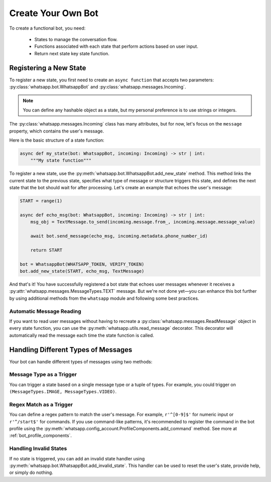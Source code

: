 Create Your Own Bot
===================

To create a functional bot, you need:

    * States to manage the conversation flow.
    * Functions associated with each state that perform actions based on user input.
    * Return next state key state function.

Registering a New State
-----------------------

To register a new state, you first need to create an ``async function`` that accepts two parameters: :py:class:`whatsapp.bot.WhatsappBot` and :py:class:`whatsapp.messages.Incoming`.

.. note::
    You can define any hashable object as a state, but my personal preference is to use strings or integers.

The :py:class:`whatsapp.messages.Incoming` class has many attributes, but for now, let's focus on the ``message`` property, which contains the user's message.

Here is the basic structure of a state function:

.. code-block:: python

    async def my_state(bot: WhatsappBot, incoming: Incoming) -> str | int:
        """My state function"""

To register a new state, use the :py:meth:`whatsapp.bot.WhatsappBot.add_new_state` method. This method links the current state to the previous state, specifies what type of message or structure triggers this state, and defines the next state that the bot should wait for after processing. Let's create an example that echoes the user's message:

.. code-block:: python

    START = range(1)

    async def echo_msg(bot: WhatsappBot, incoming: Incoming) -> str | int:
        msg_obj = TextMessage.to_send(incoming.message.from_, incoming.message.message_value)
        
        await bot.send_message(echo_msg, incoming.metadata.phone_number_id)

        return START

    bot = WhatsappBot(WHATSAPP_TOKEN, VERIFY_TOKEN)
    bot.add_new_state(START, echo_msg, TextMessage)

And that's it! You have successfully registered a bot state that echoes user messages whenever it receives a :py:attr:`whatsapp.messages.MessageTypes.TEXT` message. But we're not done yet—you can enhance this bot further by using additional methods from the ``whatsapp`` module and following some best practices.

Automatic Message Reading
~~~~~~~~~~~~~~~~~~~~~~~~~

If you want to read user messages without having to recreate a :py:class:`whatsapp.messages.ReadMessage` object in every state function, you can use the :py:meth:`whatsapp.utils.read_message` decorator. This decorator will automatically read the message each time the state function is called.

Handling Different Types of Messages
------------------------------------

Your bot can handle different types of messages using two methods:

Message Type as a Trigger
~~~~~~~~~~~~~~~~~~~~~~~~~

You can trigger a state based on a single message type or a tuple of types. For example, you could trigger on ``(MessageTypes.IMAGE, MessageTypes.VIDEO)``.

Regex Match as a Trigger
~~~~~~~~~~~~~~~~~~~~~~~~

You can define a regex pattern to match the user's message. For example, ``r'^[0-9]$'`` for numeric input or ``r'^/start$'`` for commands. If you use command-like patterns, it's recommended to register the command in the bot profile using the :py:meth:`whatsapp.config_account.ProfileComponents.add_command` method. See more at :ref:`bot_profile_components`.

Handling Invalid States
~~~~~~~~~~~~~~~~~~~~~~~

If no state is triggered, you can add an invalid state handler using :py:meth:`whatsapp.bot.WhatsappBot.add_invalid_state`. This handler can be used to reset the user's state, provide help, or simply do nothing.
